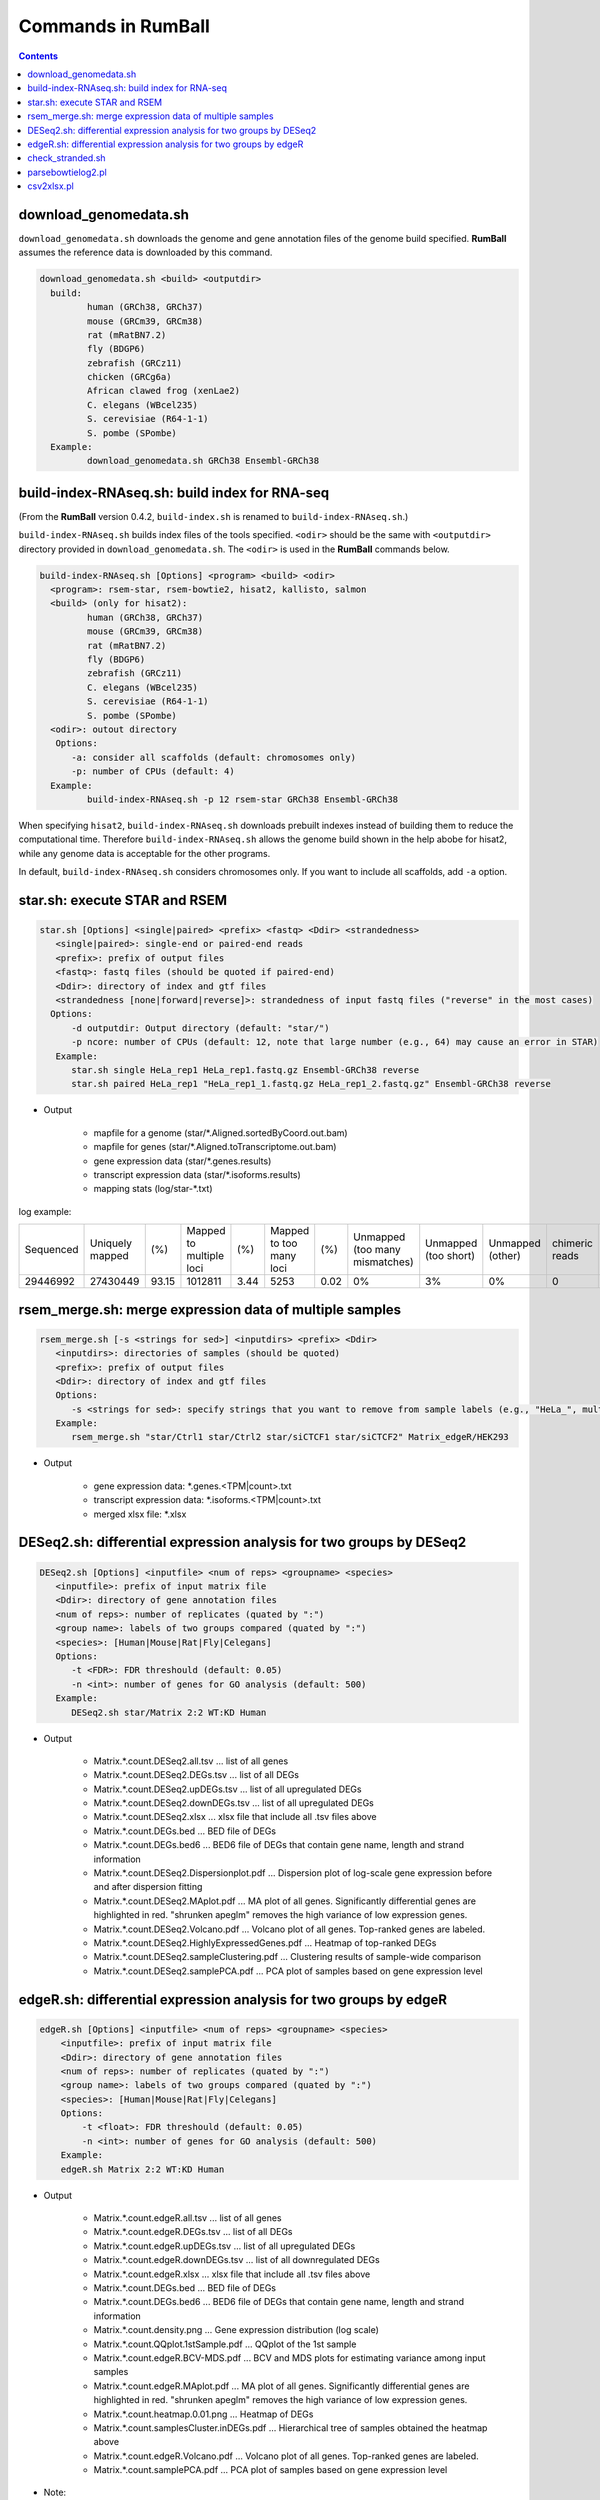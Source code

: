 Commands in RumBall
============================

.. contents::
   :depth: 2

download_genomedata.sh
------------------------------------

``download_genomedata.sh`` downloads the genome and gene annotation files of the genome build specified.
**RumBall** assumes the reference data is downloaded by this command.

.. code-block:: bash

    download_genomedata.sh <build> <outputdir>
      build:
             human (GRCh38, GRCh37)
             mouse (GRCm39, GRCm38)
             rat (mRatBN7.2)
             fly (BDGP6)
             zebrafish (GRCz11)
             chicken (GRCg6a)
             African clawed frog (xenLae2)
             C. elegans (WBcel235)
             S. cerevisiae (R64-1-1)
             S. pombe (SPombe)
      Example:
             download_genomedata.sh GRCh38 Ensembl-GRCh38


build-index-RNAseq.sh: build index for RNA-seq
-----------------------------------------------------

(From the **RumBall** version 0.4.2, ``build-index.sh`` is renamed to ``build-index-RNAseq.sh``.)

``build-index-RNAseq.sh`` builds index files of the tools specified. ``<odir>`` should be the same with ``<outputdir>`` directory
provided in ``download_genomedata.sh``.
The ``<odir>`` is used in the **RumBall** commands below.

.. code-block:: bash

    build-index-RNAseq.sh [Options] <program> <build> <odir>
      <program>: rsem-star, rsem-bowtie2, hisat2, kallisto, salmon
      <build> (only for hisat2):
             human (GRCh38, GRCh37)
             mouse (GRCm39, GRCm38)
             rat (mRatBN7.2)
             fly (BDGP6)
             zebrafish (GRCz11)
             C. elegans (WBcel235)
             S. cerevisiae (R64-1-1)
             S. pombe (SPombe)
      <odir>: outout directory
       Options:
          -a: consider all scaffolds (default: chromosomes only)
          -p: number of CPUs (default: 4)
      Example:
             build-index-RNAseq.sh -p 12 rsem-star GRCh38 Ensembl-GRCh38

When specifying ``hisat2``, ``build-index-RNAseq.sh`` downloads prebuilt indexes instead of building them to reduce the computational time.
Therefore ``build-index-RNAseq.sh`` allows the genome build shown in the help abobe for hisat2, while any genome data is acceptable for the other programs.

In default, ``build-index-RNAseq.sh`` considers chromosomes only. If you want to include all scaffolds, add ``-a`` option.


star.sh: execute STAR and RSEM
------------------------------------------------

.. code-block:: bash

    star.sh [Options] <single|paired> <prefix> <fastq> <Ddir> <strandedness>
       <single|paired>: single-end or paired-end reads
       <prefix>: prefix of output files
       <fastq>: fastq files (should be quoted if paired-end)
       <Ddir>: directory of index and gtf files
       <strandedness [none|forward|reverse]>: strandedness of input fastq files ("reverse" in the most cases)
      Options:
          -d outputdir: Output directory (default: "star/")
          -p ncore: number of CPUs (default: 12, note that large number (e.g., 64) may cause an error in STAR)
       Example:
          star.sh single HeLa_rep1 HeLa_rep1.fastq.gz Ensembl-GRCh38 reverse
          star.sh paired HeLa_rep1 "HeLa_rep1_1.fastq.gz HeLa_rep1_2.fastq.gz" Ensembl-GRCh38 reverse

- Output

    - mapfile for a genome (star/\*.Aligned.sortedByCoord.out.bam)
    - mapfile for genes (star/\*.Aligned.toTranscriptome.out.bam)
    - gene expression data (star/\*.genes.results)
    - transcript expression data (star/\*.isoforms.results)
    - mapping stats (log/star-\*.txt)

log example:

.. csv-table::

   "Sequenced","Uniquely mapped","(%)","Mapped to multiple loci","(%)","Mapped to too many loci","(%)","Unmapped (too many mismatches)","Unmapped (too short)","Unmapped (other)","chimeric reads","(%)","Splices total","Annotated","(%)","Non-canonical","(%)","Mismatch rate per base (%)","Deletion rate per base (%)","Insertion rate per base (%)"
   "29446992","27430449","93.15","1012811","3.44","5253","0.02","0%","3%","0%","0","0","18960488","18725703","98.76","30590","0.16","0.19","0.01","0.01"


rsem_merge.sh: merge expression data of multiple samples
------------------------------------------------------------------------------------------------

.. code-block:: bash

    rsem_merge.sh [-s <strings for sed>] <inputdirs> <prefix> <Ddir>
       <inputdirs>: directories of samples (should be quoted)
       <prefix>: prefix of output files
       <Ddir>: directory of index and gtf files
       Options:
          -s <strings for sed>: specify strings that you want to remove from sample labels (e.g., "HeLa_", multiple strings should be separated by spaces)
       Example:
          rsem_merge.sh "star/Ctrl1 star/Ctrl2 star/siCTCF1 star/siCTCF2" Matrix_edgeR/HEK293

- Output

    - gene expression data: \*.genes.<TPM|count>.txt
    - transcript expression data: \*.isoforms.<TPM|count>.txt
    - merged xlsx file: \*.xlsx


DESeq2.sh: differential expression analysis for two groups by DESeq2
------------------------------------------------------------------------------------------------


.. code-block:: bash

    DESeq2.sh [Options] <inputfile> <num of reps> <groupname> <species>
       <inputfile>: prefix of input matrix file
       <Ddir>: directory of gene annotation files
       <num of reps>: number of replicates (quated by ":")
       <group name>: labels of two groups compared (quated by ":")
       <species>: [Human|Mouse|Rat|Fly|Celegans]
       Options:
          -t <FDR>: FDR threshould (default: 0.05)
          -n <int>: number of genes for GO analysis (default: 500)
       Example:
          DESeq2.sh star/Matrix 2:2 WT:KD Human

- Output

    - Matrix.\*.count.DESeq2.all.tsv ... list of all genes
    - Matrix.\*.count.DESeq2.DEGs.tsv ... list of all DEGs
    - Matrix.\*.count.DESeq2.upDEGs.tsv ... list of all upregulated DEGs
    - Matrix.\*.count.DESeq2.downDEGs.tsv ... list of all upregulated DEGs
    - Matrix.\*.count.DESeq2.xlsx ... xlsx file that include all .tsv files above
    - Matrix.\*.count.DEGs.bed ... BED file of DEGs
    - Matrix.\*.count.DEGs.bed6 ... BED6 file of DEGs that contain gene name, length and strand information

    - Matrix.\*.count.DESeq2.Dispersionplot.pdf ... Dispersion plot of log-scale gene expression before and after dispersion fitting
    - Matrix.\*.count.DESeq2.MAplot.pdf ... MA plot of all genes. Significantly differential genes are highlighted in red. "shrunken apeglm" removes the high variance of low expression genes.
    - Matrix.\*.count.DESeq2.Volcano.pdf ... Volcano plot of all genes. Top-ranked genes are labeled.
    - Matrix.\*.count.DESeq2.HighlyExpressedGenes.pdf ... Heatmap of top-ranked DEGs
    - Matrix.\*.count.DESeq2.sampleClustering.pdf ... Clustering results of sample-wide comparison
    - Matrix.\*.count.DESeq2.samplePCA.pdf ... PCA plot of samples based on gene expression level


edgeR.sh: differential expression analysis for two groups by edgeR
-----------------------------------------------------------------------------------------------

.. code-block:: bash

    edgeR.sh [Options] <inputfile> <num of reps> <groupname> <species>
        <inputfile>: prefix of input matrix file
        <Ddir>: directory of gene annotation files
        <num of reps>: number of replicates (quated by ":")
        <group name>: labels of two groups compared (quated by ":")
        <species>: [Human|Mouse|Rat|Fly|Celegans]
        Options:
            -t <float>: FDR threshould (default: 0.05)
            -n <int>: number of genes for GO analysis (default: 500)
        Example:
        edgeR.sh Matrix 2:2 WT:KD Human

- Output

    - Matrix.\*.count.edgeR.all.tsv ... list of all genes
    - Matrix.\*.count.edgeR.DEGs.tsv ... list of all DEGs
    - Matrix.\*.count.edgeR.upDEGs.tsv ... list of all upregulated DEGs
    - Matrix.\*.count.edgeR.downDEGs.tsv ... list of all downregulated DEGs
    - Matrix.\*.count.edgeR.xlsx ... xlsx file that include all .tsv files above
    - Matrix.\*.count.DEGs.bed ... BED file of DEGs
    - Matrix.\*.count.DEGs.bed6 ... BED6 file of DEGs that contain gene name, length and strand information

    - Matrix.\*.count.density.png ... Gene expression distribution (log scale)
    - Matrix.\*.count.QQplot.1stSample.pdf ... QQplot of the 1st sample
    - Matrix.\*.count.edgeR.BCV-MDS.pdf ... BCV and MDS plots for estimating variance among input samples
    - Matrix.\*.count.edgeR.MAplot.pdf ... MA plot of all genes. Significantly differential genes are highlighted in red. "shrunken apeglm" removes the high variance of low expression genes.
    - Matrix.\*.count.heatmap.0.01.png ... Heatmap of DEGs
    - Matrix.\*.count.samplesCluster.inDEGs.pdf ... Hierarchical tree of samples obtained the heatmap above
    - Matrix.\*.count.edgeR.Volcano.pdf ... Volcano plot of all genes. Top-ranked genes are labeled.
    - Matrix.\*.count.samplePCA.pdf ... PCA plot of samples based on gene expression level

- Note:
    - While the previous version of ``edgeR.sh`` filtered genes with 0 expression in all samples, the current version uses the ``filterByExpr`` function provided by edgeR. This results in more genes being filtered than before, and the FDR value changes accordingly, so more genes become non-significant.
    - The current version allows ``-lfcthre`` if you want to filter DEGs by ``log2foldchange`` in addition to the FDR threshold. Setting ``-lfcthre=1`` will output only those genes that vary more than 2-fold (not strictly) between groups as DEGs.
    - Fixed an error on drawing heatmaps when the number of DEGs is zero.

..    - これまで遺伝子フィルタリングでは「全てのサンプルで発現が0の遺伝子」をフィルタしていましたが、これをedgeRで提供されている filterByExpr 関数に変更しました。これにより、今までよりもフィルタされる遺伝子の数が増えます。FDRの値もそれに伴い変化します（FDRがnon-significant側に移動）。
..    - FDR閾値に加えてlog2foldchangeでもフィルタしたい場合のオプション -lfcthre を追加しました。 -lfcthre=1 とするとグループ間で2倍以上（厳密ではない）変動している遺伝子のみをDEGとして出力するようになります。
..    - 同定されたDEG数が0の時にもDEGヒートマップを描画するためにエラーで終了してしまっていましたが、DEG数が0の時はこれらのプロットを描画しないように修正しました。


check_stranded.sh
------------------------------------------------

In case that it is not clear whether the input samples are stranded or not, use ``check_stranded.sh`` for the quick check.

.. code-block:: bash

    check_stranded.sh [human|mouse] <fastq>

This command runs bowtie to map reads onto the mRNA sequences obtained from NCBI. If the samples are reverse-straned, the most reads will be mapped to the reverse strand.
If fifty-fifty, the samples are unstranded.


parsebowtielog2.pl
------------------------------------------------

``parsebowtielog2.pl`` parses the log file of bowtie2 and outputs the number of mapped reads. This script is useful to merge the stats for all samples into a single .tsv file. Add ``-p`` option if the input files are paired-end reads.

.. code-block:: bash

    parsebowtielog2.pl [--pair|-p] <file> <label>

csv2xlsx.pl
------------------------------------------------

This command merges csv/tsv files to a single xlsx file.


.. code-block:: bash

    csv2xlsx.pl -i file1.tsv -n tabname1 [-i file2.tsv -n tabname2 ...] -o output.xlsx
    Options:
          -d --delim=<str>: delimiter of input files (default:\t)
